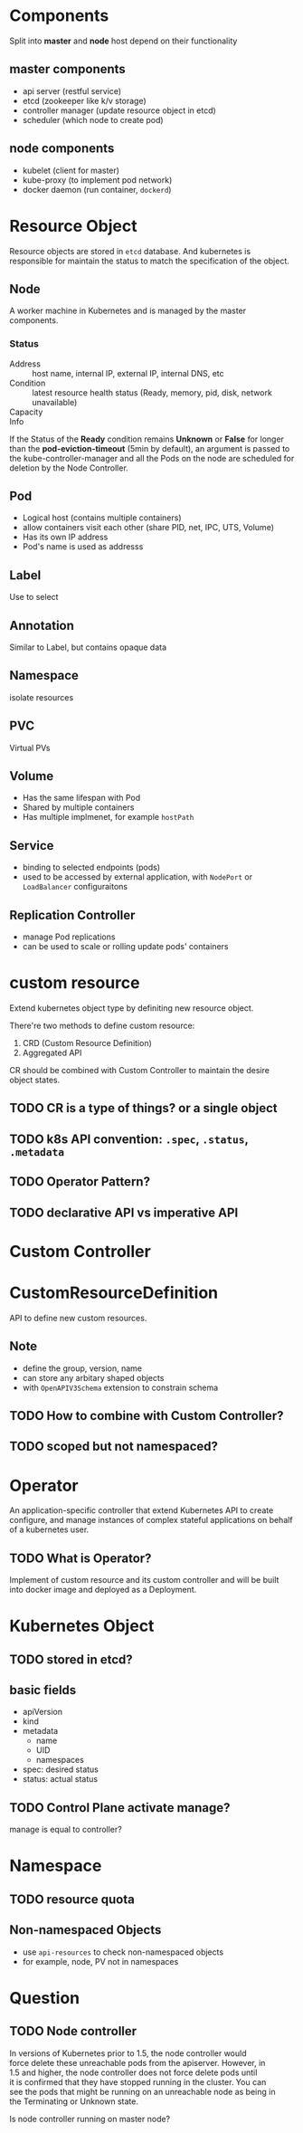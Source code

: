 * Components

Split into *master* and *node* host depend on their functionality

** master components

- api server (restful service)
- etcd (zookeeper like k/v storage)
- controller manager (update resource object in etcd)
- scheduler (which node to create pod)

** node components

- kubelet (client for master)
- kube-proxy (to implement pod network)
- docker daemon (run container, =dockerd=)

* Resource Object

Resource objects are stored in =etcd= database. And kubernetes is
responsible for maintain the status to match the specification of the
object.

** Node

A worker machine in Kubernetes and is managed by the master components.

*** Status

- Address :: host name, internal IP, external IP, internal DNS, etc
- Condition :: latest resource health status (Ready, memory, pid, disk, network unavailable)
- Capacity :: 
- Info ::


If the Status of the *Ready* condition remains *Unknown* or *False*
for longer than the *pod-eviction-timeout* (5min by default), an
argument is passed to the kube-controller-manager and all the Pods on
the node are scheduled for deletion by the Node Controller.


** Pod

- Logical host (contains multiple containers)
- allow containers visit each other (share PID, net, IPC, UTS, Volume)
- Has its own IP address
- Pod's name is used as addresss

** Label

Use to select

** Annotation

Similar to Label, but contains opaque data

** Namespace

isolate resources

** PVC

Virtual PVs

** Volume

- Has the same lifespan with Pod
- Shared by multiple containers
- Has multiple implmenet, for example =hostPath=

** Service

- binding to selected endpoints (pods)
- used to be accessed by external application, with =NodePort= or =LoadBalancer= configuraitons

** Replication Controller

- manage Pod replications
- can be used to scale or rolling update pods' containers


* custom resource

Extend kubernetes object type by definiting new resource object.

There're two methods to define custom resource:
1. CRD (Custom Resource Definition)
2. Aggregated API

CR should be combined with Custom Controller to maintain the desire object states.

** TODO CR is a type of things? or a single object

** TODO k8s API convention: =.spec=, =.status=, =.metadata=

** TODO Operator Pattern?

** TODO declarative API vs imperative API

* Custom Controller

* CustomResourceDefinition

API to define new custom resources.

** Note

- define the group, version, name
- can store any arbitary shaped objects
- with =OpenAPIV3Schema= extension to constrain schema

** TODO How to combine with Custom Controller?

** TODO scoped but not namespaced?

* Operator

An application-specific controller that extend Kubernetes API to
create configure, and manage instances of complex stateful
applications on behalf of a kubernetes user.

** TODO What is Operator?

Implement of custom resource and its custom controller and will be
built into docker image and deployed as a Deployment.
* Kubernetes Object

** TODO stored in etcd?

** basic fields

- apiVersion
- kind
- metadata
  + name
  + UID
  + namespaces
- spec: desired status
- status: actual status

** TODO Control Plane activate manage?

manage is equal to controller?

* Namespace

** TODO resource quota

** Non-namespaced Objects

- use =api-resources= to check non-namespaced objects
- for example, node, PV not in namespaces




* Question

** TODO Node controller

#+BEGIN_VERSE
In versions of Kubernetes prior to 1.5, the node controller would
force delete these unreachable pods from the apiserver. However, in
1.5 and higher, the node controller does not force delete pods until
it is confirmed that they have stopped running in the cluster. You can
see the pods that might be running on an unreachable node as being in
the Terminating or Unknown state.
#+END_VERSE

Is node controller running on master node?

